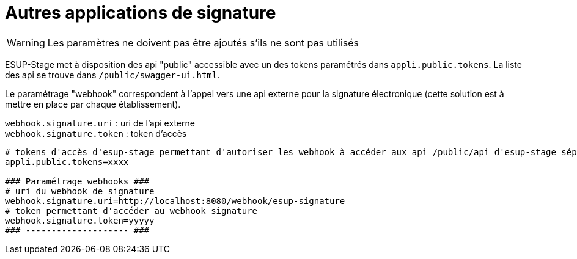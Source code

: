 = Autres applications de signature

WARNING: Les paramètres ne doivent pas être ajoutés s'ils ne sont pas utilisés

ESUP-Stage met à disposition des api "public" accessible avec un des tokens paramétrés dans `appli.public.tokens`. La liste des api se trouve dans `/public/swagger-ui.html`.

Le paramétrage "webhook" correspondent à l'appel vers une api externe pour la signature électronique (cette solution est à mettre en place par chaque établissement).

`webhook.signature.uri` : uri de l'api externe +
`webhook.signature.token` : token d'accès

[,properties]
----
# tokens d'accès d'esup-stage permettant d'autoriser les webhook à accéder aux api /public/api d'esup-stage séparés par des ; (exemple : token1;token2;token3)
appli.public.tokens=xxxx

### Paramétrage webhooks ###
# uri du webhook de signature
webhook.signature.uri=http://localhost:8080/webhook/esup-signature
# token permettant d'accéder au webhook signature
webhook.signature.token=yyyyy
### -------------------- ###
----

// Experience UL ? 